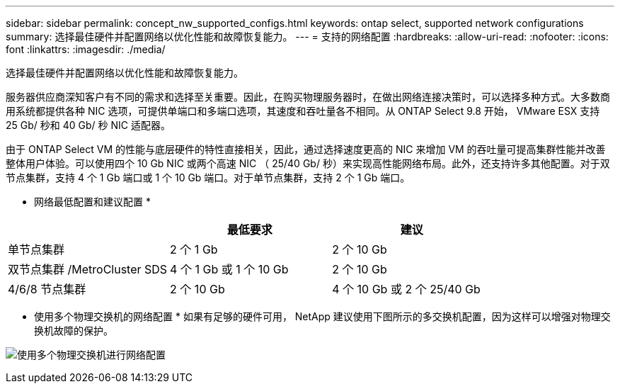 ---
sidebar: sidebar 
permalink: concept_nw_supported_configs.html 
keywords: ontap select, supported network configurations 
summary: 选择最佳硬件并配置网络以优化性能和故障恢复能力。 
---
= 支持的网络配置
:hardbreaks:
:allow-uri-read: 
:nofooter: 
:icons: font
:linkattrs: 
:imagesdir: ./media/


[role="lead"]
选择最佳硬件并配置网络以优化性能和故障恢复能力。

服务器供应商深知客户有不同的需求和选择至关重要。因此，在购买物理服务器时，在做出网络连接决策时，可以选择多种方式。大多数商用系统都提供各种 NIC 选项，可提供单端口和多端口选项，其速度和吞吐量各不相同。从 ONTAP Select 9.8 开始， VMware ESX 支持 25 Gb/ 秒和 40 Gb/ 秒 NIC 适配器。

由于 ONTAP Select VM 的性能与底层硬件的特性直接相关，因此，通过选择速度更高的 NIC 来增加 VM 的吞吐量可提高集群性能并改善整体用户体验。可以使用四个 10 Gb NIC 或两个高速 NIC （ 25/40 Gb/ 秒）来实现高性能网络布局。此外，还支持许多其他配置。对于双节点集群，支持 4 个 1 Gb 端口或 1 个 10 Gb 端口。对于单节点集群，支持 2 个 1 Gb 端口。

* 网络最低配置和建议配置 *

[cols="3*"]
|===
|  | 最低要求 | 建议 


| 单节点集群 | 2 个 1 Gb | 2 个 10 Gb 


| 双节点集群 /MetroCluster SDS | 4 个 1 Gb 或 1 个 10 Gb | 2 个 10 Gb 


| 4/6/8 节点集群 | 2 个 10 Gb | 4 个 10 Gb 或 2 个 25/40 Gb 
|===
* 使用多个物理交换机的网络配置 * 如果有足够的硬件可用， NetApp 建议使用下图所示的多交换机配置，因为这样可以增强对物理交换机故障的保护。

image:BP_02.jpg["使用多个物理交换机进行网络配置"]
